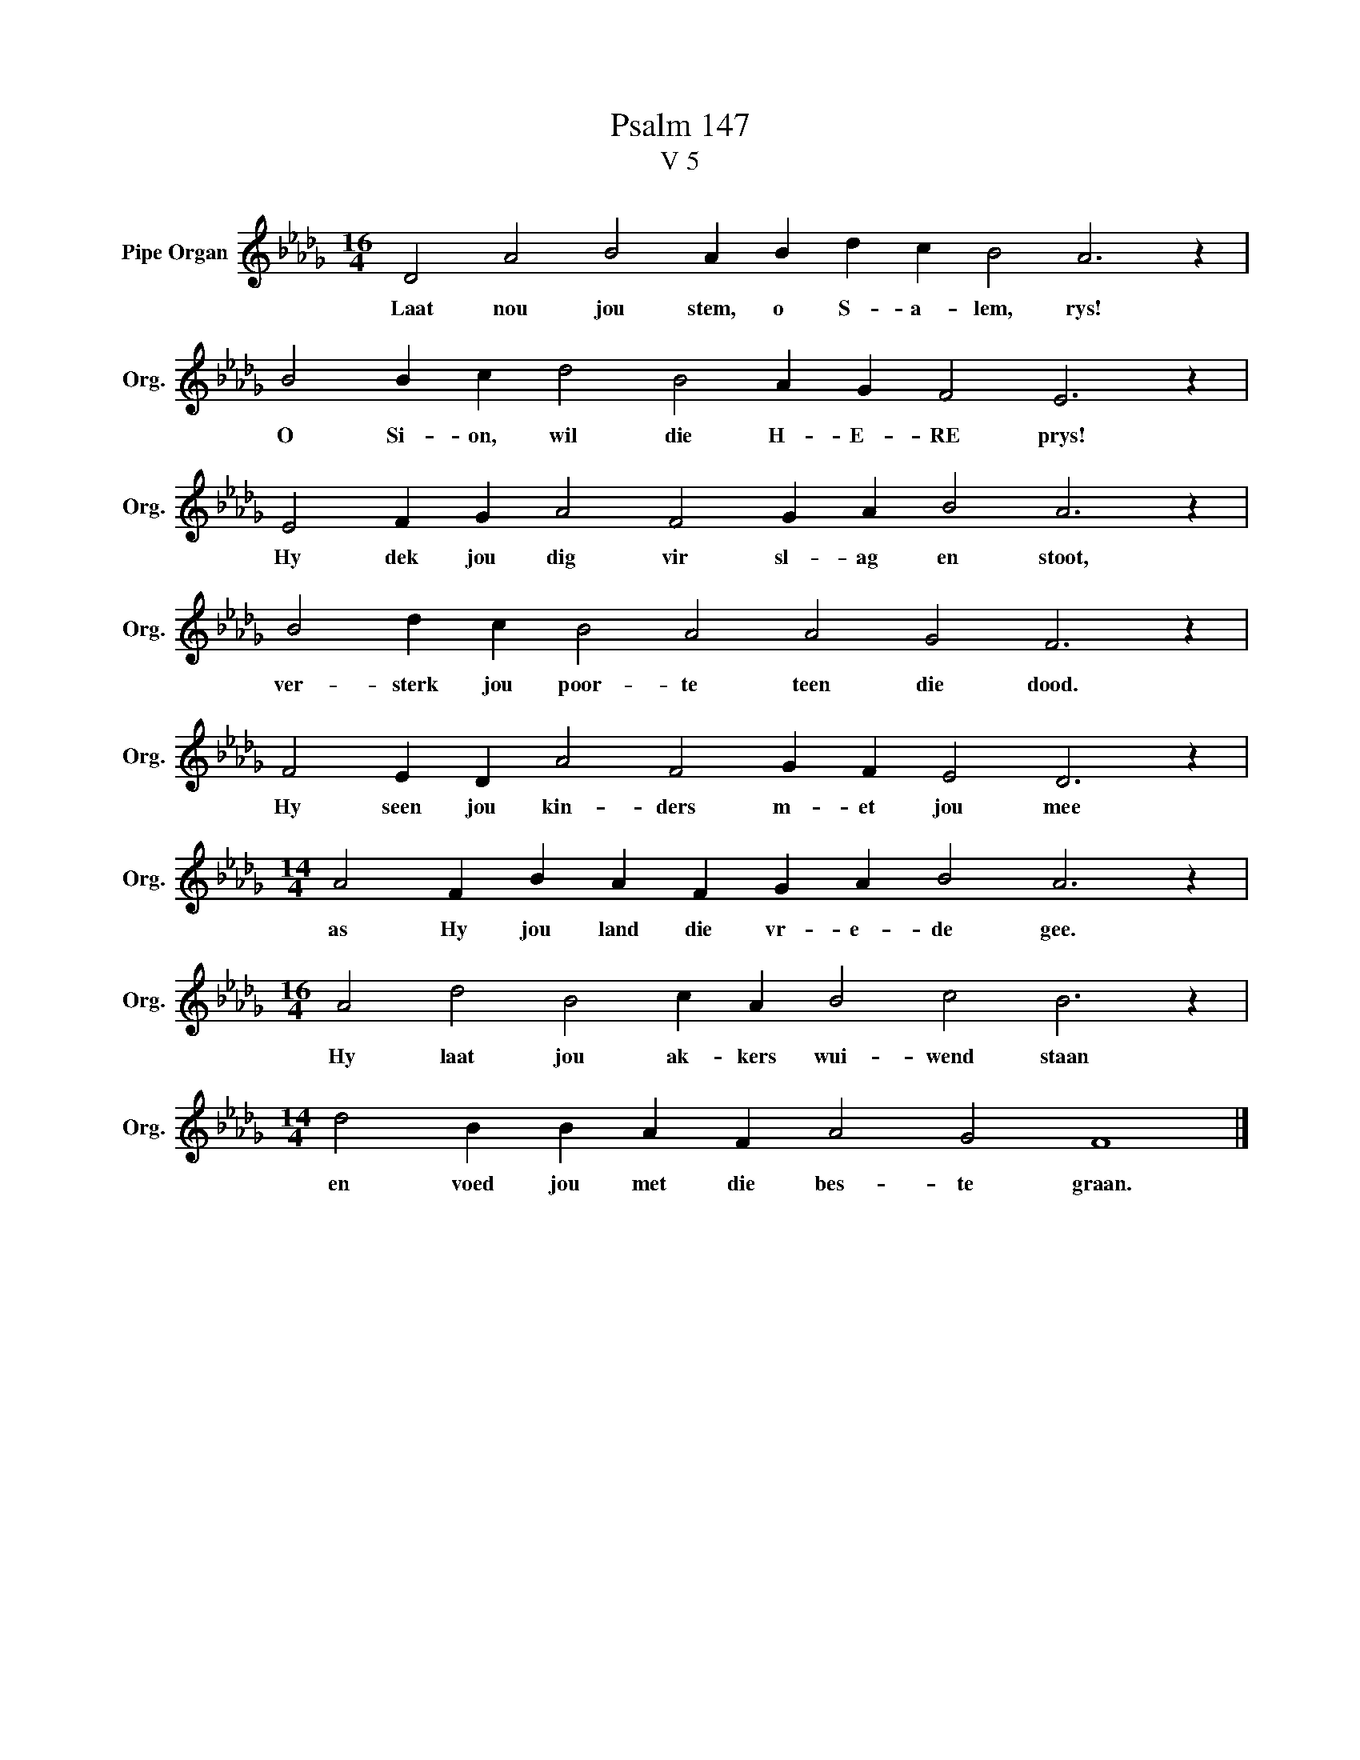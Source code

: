 X:1
T:Psalm 147
T:V 5
L:1/4
M:16/4
I:linebreak $
K:Db
V:1 treble nm="Pipe Organ" snm="Org."
V:1
 D2 A2 B2 A B d c B2 A3 z |$ B2 B c d2 B2 A G F2 E3 z |$ E2 F G A2 F2 G A B2 A3 z |$ %3
w: Laat nou jou stem, o S- a- lem, rys!|O Si- on, wil die H- E- RE prys!|Hy dek jou dig vir sl- ag en stoot,|
 B2 d c B2 A2 A2 G2 F3 z |$ F2 E D A2 F2 G F E2 D3 z |$[M:14/4] A2 F B A F G A B2 A3 z |$ %6
w: ver- sterk jou poor- te teen die dood.|Hy seen jou kin- ders m- et jou mee|as Hy jou land die vr- e- de gee.|
[M:16/4] A2 d2 B2 c A B2 c2 B3 z |$[M:14/4] d2 B B A F A2 G2 F4 |] %8
w: Hy laat jou ak- kers wui- wend staan|en voed jou met die bes- te graan.|

